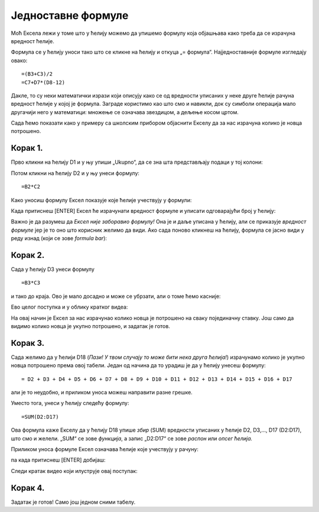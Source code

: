 Једноставне формуле
======================

Моћ Ексела лежи у томе што у ћелију можемо да упишемо формулу која објашњава како треба да се израчуна вредност ћелије.

.. infonote::

    Све Ексел формуле почињу знаком = (једнако). Идеја је јасна: „Будућа вредност ћелије = формула“.

Формула се у ћелију уноси тако што се кликне на ћелију и откуца „= формула“. Најједноставније формуле изгледају овако:
::

    =(B3+C3)/2
    =C7+D7*(D8-12)

Дакле, то су неки математички изрази који описују како се од вредности уписаних у неке друге ћелије рачуна вредност
ћелије у којој је формула. Заграде користимо као што смо и навикли, док су симболи операција мало другачији него у математици:
множење се означава звездицом, а дељење косом цртом.

:math:`\ `

Сада ћемо показати како у примеру са школским прибором објаснити Екселу да за нас израчуна колико је новца потрошено.

Корак 1.
-----------------

Прво кликни на ћелију D1 и у њу упиши „Ukupno“, да се зна шта представљају подаци у тој колони:

.. image:: ../../_images/Excel106.jpg
   :width: 600px
   :align: center

Потом кликни на ћелију D2 и у њу унеси формулу:
::

    =B2*C2


Како уносиш формулу Ексел показује које ћелије учествују у формули:


.. image:: ../../_images/Excel107.jpg
   :width: 600px
   :align: center


Када притиснеш [ENTER] Ексел ће израчунати вредност формуле и уписати одговарајући број у ћелију:


.. image:: ../../_images/Excel108.jpg
   :width: 600px
   :align: center


Важно је да разумеш да *Ексел није заборавио формулу!* Она је и даље уписана у ћелију, али се приказује
*вредност формуле* јер је то оно што корисник желимо да види. Ако сада поново кликнеш на ћелију,
формула се јасно види у реду изнад (који се зове *formula bar*):


.. image:: ../../_images/Excel109.jpg
   :width: 600px
   :align: center


Корак 2.
---------------


Сада у ћелију D3 унеси формулу
::

    =B3*C3

и тако до краја. Ово је мало досадно и може се убрзати, али о томе ћемо касније:


.. image:: ../../_images/Excel110.jpg
   :width: 600px
   :align: center

Ево целог поступка и у облику кратког видеа:

.. ytpopup:: L0e5iERYhyE
   :width: 735
   :height: 415
   :align: center

На овај начин је Ексел за нас израчунао колико новца је потрошено на сваку појединачну ставку.
Још само да видимо колико новца је укупно потрошено, и задатак је готов.

Корак 3.
---------------------

Сада желимо да у ћелији D18 (*Пази! У твом случају то може бити нека друга ћелија!*) израчунамо колико је
укупно новца потрошено према овој табели. Један од начина да то урадиш је да у ћелију унесеш формулу:
::

    = D2 + D3 + D4 + D5 + D6 + D7 + D8 + D9 + D10 + D11 + D12 + D13 + D14 + D15 + D16 + D17


али је то неудобно, и приликом уноса можеш направити разне грешке.

Уместо тога, унеси у ћелију следећу формулу:
::

    =SUM(D2:D17)


Ова формула каже Екселу да у ћелију D18 упише *збир* (SUM) вредности уписаних
у ћелије D2, D3,..., D17 (D2:D17), што смо и желели. „SUM“ се зове *функција*,
а запис „D2:D17“ се зове *распон* или *опсег ћелија.*

Приликом уноса формуле Ексел означава ћелије које учествују у рачуну:


.. image:: ../../_images/Excel111.jpg
   :width: 600px
   :align: center


па када притиснеш [ENTER] добијаш:


.. image:: ../../_images/Excel112.jpg
   :width: 600px
   :align: center

Следи кратак видео који илуструје овај поступак:

.. ytpopup:: 5rOpsfWS1Bk
   :width: 735
   :height: 415
   :align: center

Корак 4.
-----------

Задатак је готов! Само још једном сними табелу.

